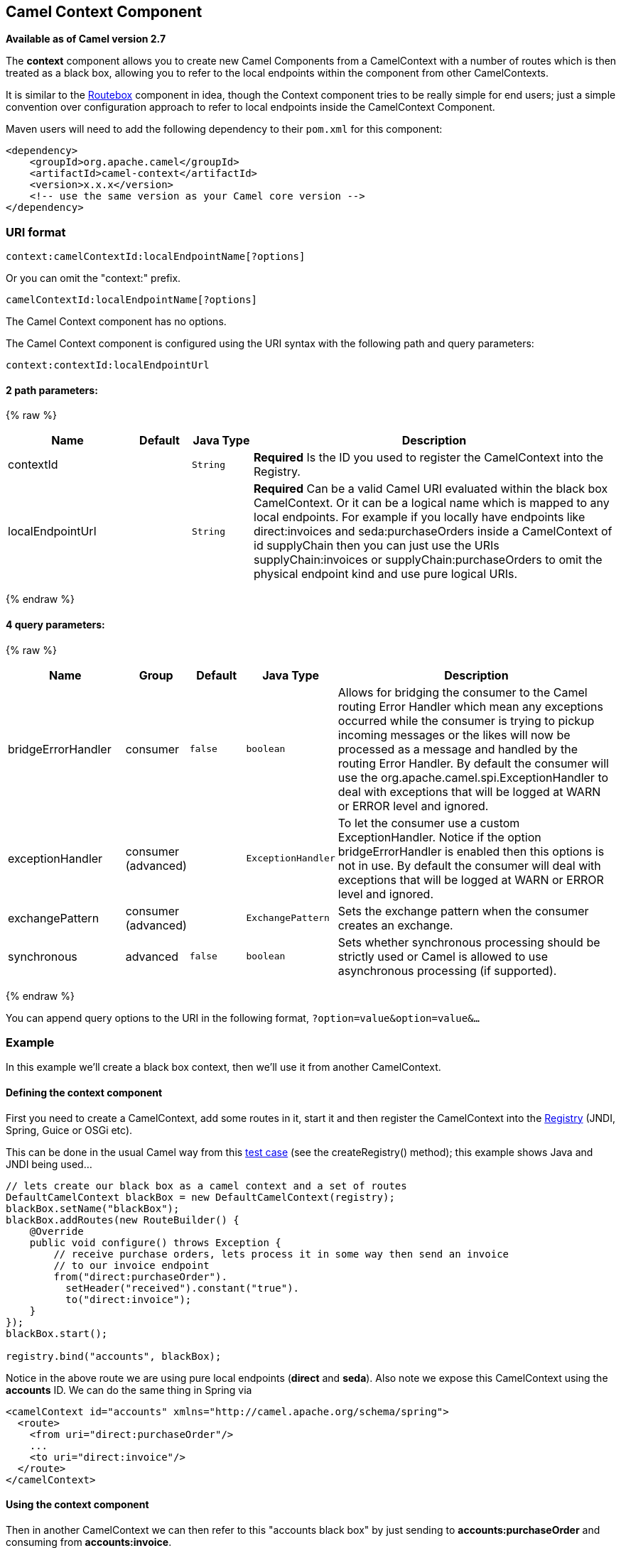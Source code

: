## Camel Context Component

*Available as of Camel version 2.7*

The *context* component allows you to create new Camel Components from a
CamelContext with a number of routes which is then treated as a black
box, allowing you to refer to the local endpoints within the component
from other CamelContexts.

It is similar to the link:routebox.html[Routebox] component in idea,
though the Context component tries to be really simple for end users;
just a simple convention over configuration approach to refer to local
endpoints inside the CamelContext Component.

Maven users will need to add the following dependency to their `pom.xml`
for this component:

[source,xml]
------------------------------------------------------------
<dependency>
    <groupId>org.apache.camel</groupId>
    <artifactId>camel-context</artifactId>
    <version>x.x.x</version>
    <!-- use the same version as your Camel core version -->
</dependency>
------------------------------------------------------------

### URI format

[source,java]
--------------------------------------------------
context:camelContextId:localEndpointName[?options]
--------------------------------------------------

Or you can omit the "context:" prefix.

[source,java]
------------------------------------------
camelContextId:localEndpointName[?options]
------------------------------------------



// component options: START
The Camel Context component has no options.
// component options: END



// endpoint options: START
The Camel Context component is configured using the URI syntax with the following path and query parameters:

    context:contextId:localEndpointUrl

#### 2 path parameters:

{% raw %}
[width="100%",cols="2,1,1m,6",options="header"]
|=======================================================================
| Name | Default | Java Type | Description
| contextId |  | String | *Required* Is the ID you used to register the CamelContext into the Registry.
| localEndpointUrl |  | String | *Required* Can be a valid Camel URI evaluated within the black box CamelContext. Or it can be a logical name which is mapped to any local endpoints. For example if you locally have endpoints like direct:invoices and seda:purchaseOrders inside a CamelContext of id supplyChain then you can just use the URIs supplyChain:invoices or supplyChain:purchaseOrders to omit the physical endpoint kind and use pure logical URIs.
|=======================================================================
{% endraw %}

#### 4 query parameters:

{% raw %}
[width="100%",cols="2,1,1m,1m,5",options="header"]
|=======================================================================
| Name | Group | Default | Java Type | Description
| bridgeErrorHandler | consumer | false | boolean | Allows for bridging the consumer to the Camel routing Error Handler which mean any exceptions occurred while the consumer is trying to pickup incoming messages or the likes will now be processed as a message and handled by the routing Error Handler. By default the consumer will use the org.apache.camel.spi.ExceptionHandler to deal with exceptions that will be logged at WARN or ERROR level and ignored.
| exceptionHandler | consumer (advanced) |  | ExceptionHandler | To let the consumer use a custom ExceptionHandler. Notice if the option bridgeErrorHandler is enabled then this options is not in use. By default the consumer will deal with exceptions that will be logged at WARN or ERROR level and ignored.
| exchangePattern | consumer (advanced) |  | ExchangePattern | Sets the exchange pattern when the consumer creates an exchange.
| synchronous | advanced | false | boolean | Sets whether synchronous processing should be strictly used or Camel is allowed to use asynchronous processing (if supported).
|=======================================================================
{% endraw %}
// endpoint options: END


You can append query options to the URI in the following format,
`?option=value&option=value&...`

### Example

In this example we'll create a black box context, then we'll use it from
another CamelContext.

#### Defining the context component

First you need to create a CamelContext, add some routes in it, start it
and then register the CamelContext into the link:registry.html[Registry]
(JNDI, Spring, Guice or OSGi etc).

This can be done in the usual Camel way from this
http://svn.apache.org/viewvc/camel/trunk/components/camel-context/src/test/java/org/apache/camel/component/context/JavaDslBlackBoxTest.java?revision=1069442&view=markup[test
case] (see the createRegistry() method); this example shows Java and
JNDI being used...

[source,java]
------------------------------------------------------------------------------------
// lets create our black box as a camel context and a set of routes
DefaultCamelContext blackBox = new DefaultCamelContext(registry);
blackBox.setName("blackBox");
blackBox.addRoutes(new RouteBuilder() {
    @Override
    public void configure() throws Exception {
        // receive purchase orders, lets process it in some way then send an invoice
        // to our invoice endpoint
        from("direct:purchaseOrder").
          setHeader("received").constant("true").
          to("direct:invoice");
    }
});
blackBox.start();

registry.bind("accounts", blackBox);
------------------------------------------------------------------------------------

Notice in the above route we are using pure local endpoints (*direct*
and *seda*). Also note we expose this CamelContext using the *accounts*
ID. We can do the same thing in Spring via

[source,xml]
--------------------------------------------------------------------------
<camelContext id="accounts" xmlns="http://camel.apache.org/schema/spring">
  <route> 
    <from uri="direct:purchaseOrder"/>
    ...
    <to uri="direct:invoice"/>
  </route>
</camelContext>
--------------------------------------------------------------------------

#### Using the context component

Then in another CamelContext we can then refer to this "accounts black
box" by just sending to *accounts:purchaseOrder* and consuming from
*accounts:invoice*.

If you prefer to be more verbose and explicit you could use
*context:accounts:purchaseOrder* or even
*context:accounts:direct://purchaseOrder* if you prefer. But using
logical endpoint URIs is preferred as it hides the implementation detail
and provides a simple logical naming scheme.

For example if we wish to then expose this accounts black box on some
middleware (outside of the black box) we can do things like...

[source,xml]
--------------------------------------------------------------------------------
<camelContext xmlns="http://camel.apache.org/schema/spring">
  <route> 
    <!-- consume from an ActiveMQ into the black box -->
    <from uri="activemq:Accounts.PurchaseOrders"/>
    <to uri="accounts:purchaseOrders"/>
  </route>
  <route> 
    <!-- lets send invoices from the black box to a different ActiveMQ Queue -->
    <from uri="accounts:invoice"/>
    <to uri="activemq:UK.Accounts.Invoices"/>
  </route>
</camelContext>
--------------------------------------------------------------------------------

#### Naming endpoints

A context component instance can have many public input and output
endpoints that can be accessed from outside it's CamelContext. When
there are many it is recommended that you use logical names for them to
hide the middleware as shown above.

However when there is only one input, output or error/dead letter
endpoint in a component we recommend using the common posix shell names
*in*, *out* and *err*
